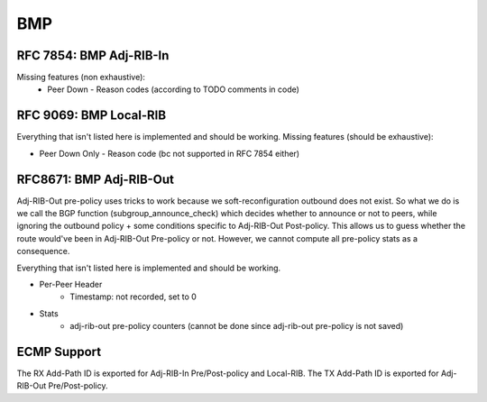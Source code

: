 .. _bmp:

***
BMP
***

RFC 7854: BMP Adj-RIB-In
========================
Missing features (non exhaustive):
  - Peer Down
    - Reason codes (according to TODO comments in code)

RFC 9069: BMP Local-RIB
=======================
Everything that isn't listed here is implemented and should be working.
Missing features (should be exhaustive):

- Peer Down Only
  - Reason code (bc not supported in RFC 7854 either)

RFC8671: BMP Adj-RIB-Out
========================
Adj-RIB-Out pre-policy uses tricks to work because we soft-reconfiguration outbound does not exist.
So what we do is we call the BGP function (subgroup_announce_check) which decides whether to announce or not to peers,
while ignoring the outbound policy + some conditions specific to Adj-RIB-Out Post-policy.
This allows us to guess whether the route would've been in Adj-RIB-Out Pre-policy or not. However, we cannot compute
all pre-policy stats as a consequence.

Everything that isn't listed here is implemented and should be working.

- Per-Peer Header
    - Timestamp: not recorded, set to 0

- Stats
    - adj-rib-out pre-policy counters (cannot be done since adj-rib-out pre-policy is not saved)

ECMP Support
============
The RX Add-Path ID is exported for Adj-RIB-In Pre/Post-policy and Local-RIB.
The TX Add-Path ID is exported for Adj-RIB-Out Pre/Post-policy.
